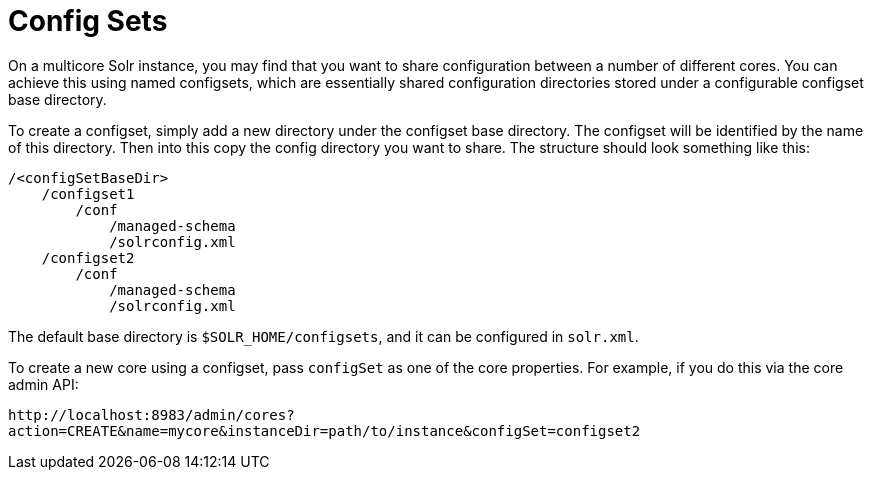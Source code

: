 = Config Sets
:page-shortname: config-sets
:page-permalink: config-sets.html
// Licensed to the Apache Software Foundation (ASF) under one
// or more contributor license agreements.  See the NOTICE file
// distributed with this work for additional information
// regarding copyright ownership.  The ASF licenses this file
// to you under the Apache License, Version 2.0 (the
// "License"); you may not use this file except in compliance
// with the License.  You may obtain a copy of the License at
//
//   http://www.apache.org/licenses/LICENSE-2.0
//
// Unless required by applicable law or agreed to in writing,
// software distributed under the License is distributed on an
// "AS IS" BASIS, WITHOUT WARRANTIES OR CONDITIONS OF ANY
// KIND, either express or implied.  See the License for the
// specific language governing permissions and limitations
// under the License.

On a multicore Solr instance, you may find that you want to share configuration between a number of different cores. You can achieve this using named configsets, which are essentially shared configuration directories stored under a configurable configset base directory.

To create a configset, simply add a new directory under the configset base directory. The configset will be identified by the name of this directory. Then into this copy the config directory you want to share. The structure should look something like this:

[source,bash]
----
/<configSetBaseDir>
    /configset1
        /conf
            /managed-schema
            /solrconfig.xml
    /configset2
        /conf
            /managed-schema
            /solrconfig.xml
----

The default base directory is `$SOLR_HOME/configsets`, and it can be configured in `solr.xml`.

To create a new core using a configset, pass `configSet` as one of the core properties. For example, if you do this via the core admin API:

`\http://localhost:8983/admin/cores?action=CREATE&name=mycore&instanceDir=path/to/instance&configSet=configset2`

